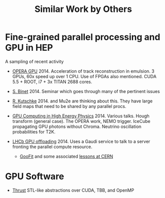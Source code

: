 #+TITLE: Similar Work by Others

* Fine-grained parallel processing and GPU in HEP

A sampling of recent activity

 - [[http://arxiv.org/pdf/1311.5334.pdf][OPERA GPU]] 2014. Acceleration of track reconstruction in emulsion. 3 GPUs, 60x speed up over 1 CPU.  Use of FPGAs also mentioned.  CUDA 5.5 + ROOT, i7 + 3x TITAN 2688 cores.  

 - [[https://indico.in2p3.fr/event/10713/][S. Binet]] 2014. Seminar which goes through many of the pertinent issues

 - [[http://mu2e-docdb.fnal.gov/cgi-bin/RetrieveFile?docid=1950][R. Kutschke]] 2014. and Mu2e are thinking about this.  They have large field maps that need to be shared by any parallel procs.

- [[https://agenda.infn.it/conferenceOtherViews.py?confId=7534&view=standardshort][GPU Computing in High Energy Physics]] 2014.  Various talks.  Hough transform (general case).  The OPERA work, NEMO trigger.  IceCube propagating GPU photons without Chroma.  Neutrino oscillation probabilities for T2K.

- [[http://iopscience.iop.org/1742-6596/513/5/052004/pdf/1742-6596_513_5_052004.pdf][LHCb GPU offloading]] 2014.  Uses a Gaudi service to talk to a server fronting the parallel compute resource.
 
 - [[https://github.com/GooFit/GooFit][GooFit]] and some associated [[https://indico.cern.ch/event/235992/][lessons at CERN]]

* GPU Software

 - [[https://thrust.github.io/][Thrust]] STL-like abstractions over CUDA, TBB, and OpenMP


